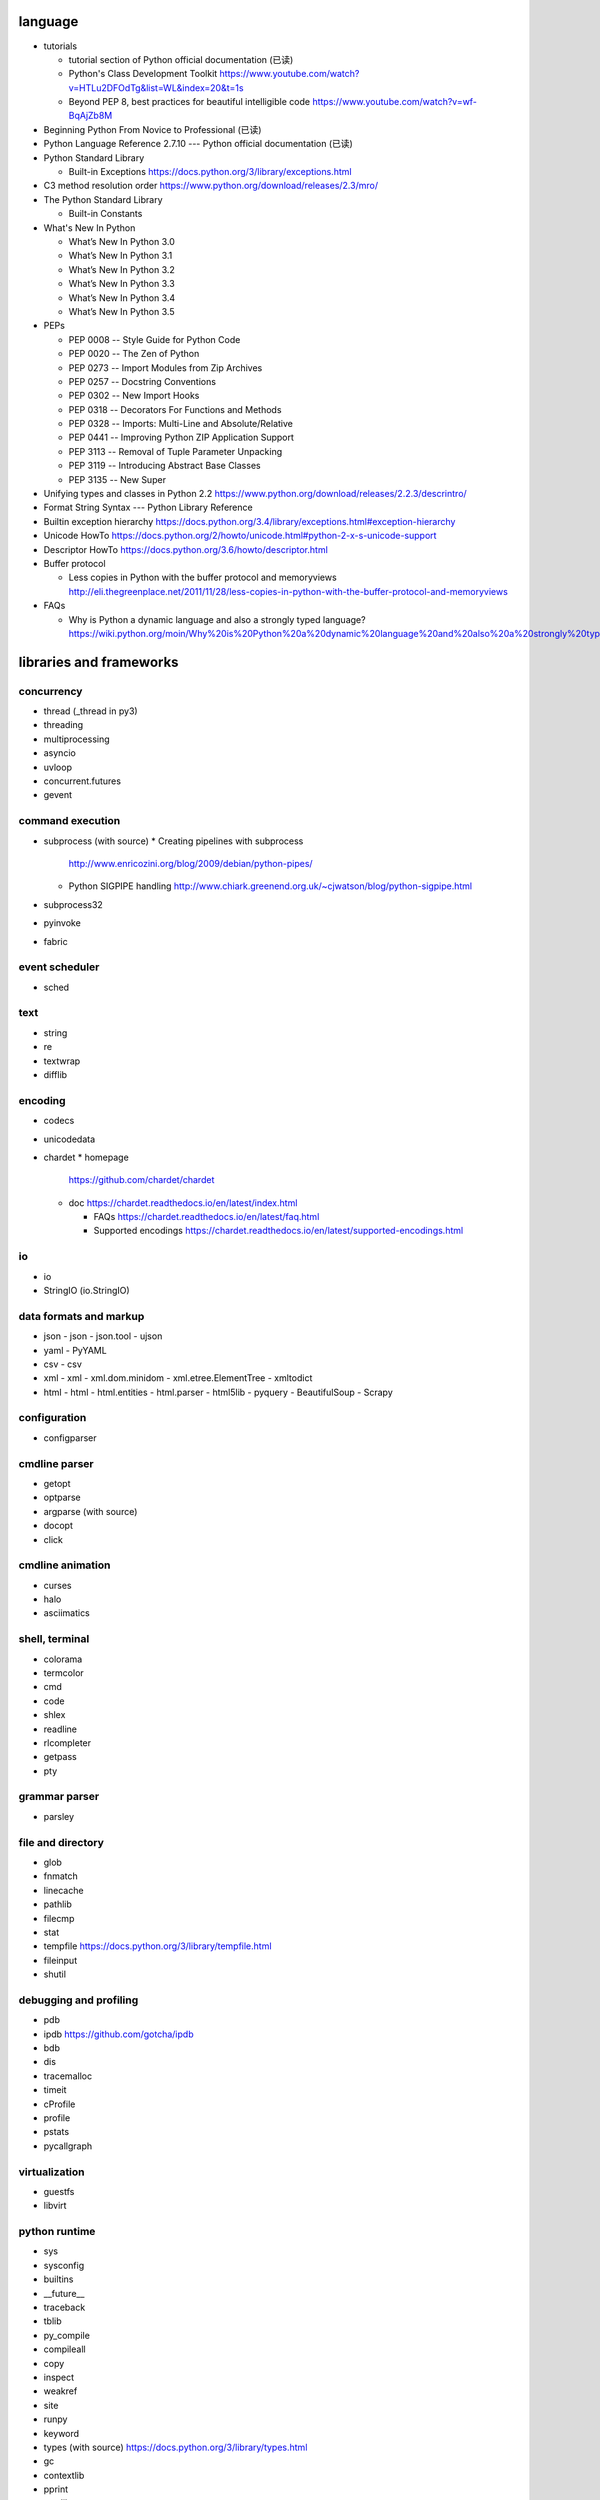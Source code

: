 language
========
- tutorials 
  
  * tutorial section of Python official documentation (已读)

  * Python's Class Development Toolkit
    https://www.youtube.com/watch?v=HTLu2DFOdTg&list=WL&index=20&t=1s

  * Beyond PEP 8, best practices for beautiful intelligible code
    https://www.youtube.com/watch?v=wf-BqAjZb8M

- Beginning Python From Novice to Professional (已读)

- Python Language Reference 2.7.10 --- Python official documentation (已读)

- Python Standard Library

  * Built-in Exceptions
    https://docs.python.org/3/library/exceptions.html

- C3 method resolution order
  https://www.python.org/download/releases/2.3/mro/

- The Python Standard Library

  * Built-in Constants

- What's New In Python

  * What’s New In Python 3.0
  * What’s New In Python 3.1
  * What’s New In Python 3.2
  * What’s New In Python 3.3
  * What’s New In Python 3.4
  * What’s New In Python 3.5

- PEPs

  * PEP 0008 -- Style Guide for Python Code
  * PEP 0020 -- The Zen of Python
  * PEP 0273 -- Import Modules from Zip Archives
  * PEP 0257 -- Docstring Conventions
  * PEP 0302 -- New Import Hooks
  * PEP 0318 -- Decorators For Functions and Methods
  * PEP 0328 -- Imports: Multi-Line and Absolute/Relative
  * PEP 0441 -- Improving Python ZIP Application Support
  * PEP 3113 -- Removal of Tuple Parameter Unpacking
  * PEP 3119 -- Introducing Abstract Base Classes
  * PEP 3135 -- New Super

- Unifying types and classes in Python 2.2
  https://www.python.org/download/releases/2.2.3/descrintro/

- Format String Syntax --- Python Library Reference

- Builtin exception hierarchy
  https://docs.python.org/3.4/library/exceptions.html#exception-hierarchy

- Unicode HowTo
  https://docs.python.org/2/howto/unicode.html#python-2-x-s-unicode-support

- Descriptor HowTo
  https://docs.python.org/3.6/howto/descriptor.html

- Buffer protocol

  * Less copies in Python with the buffer protocol and memoryviews
    http://eli.thegreenplace.net/2011/11/28/less-copies-in-python-with-the-buffer-protocol-and-memoryviews

- FAQs

  * Why is Python a dynamic language and also a strongly typed language?
    https://wiki.python.org/moin/Why%20is%20Python%20a%20dynamic%20language%20and%20also%20a%20strongly%20typed%20language


libraries and frameworks
========================
concurrency
-----------
- thread (_thread in py3)
- threading
- multiprocessing
- asyncio
- uvloop
- concurrent.futures
- gevent

command execution
-----------------
- subprocess (with source)
  * Creating pipelines with subprocess
    http://www.enricozini.org/blog/2009/debian/python-pipes/
  * Python SIGPIPE handling
    http://www.chiark.greenend.org.uk/~cjwatson/blog/python-sigpipe.html
- subprocess32
- pyinvoke
- fabric

event scheduler
---------------
- sched

text
----
- string
- re
- textwrap
- difflib

encoding
--------
- codecs

- unicodedata

- chardet
  * homepage
    https://github.com/chardet/chardet

  * doc
    https://chardet.readthedocs.io/en/latest/index.html

    - FAQs
      https://chardet.readthedocs.io/en/latest/faq.html

    - Supported encodings
      https://chardet.readthedocs.io/en/latest/supported-encodings.html


io
--
- io
- StringIO (io.StringIO)

data formats and markup
-----------------------

* json
  - json
  - json.tool
  - ujson

* yaml
  - PyYAML

* csv
  - csv

* xml
  - xml
  - xml.dom.minidom
  - xml.etree.ElementTree
  - xmltodict

* html
  - html
  - html.entities
  - html.parser
  - html5lib
  - pyquery
  - BeautifulSoup
  - Scrapy

configuration
-------------
- configparser

cmdline parser
--------------
- getopt
- optparse
- argparse (with source)
- docopt
- click

cmdline animation
-----------------
- curses
- halo
- asciimatics

shell, terminal
---------------
- colorama
- termcolor
- cmd
- code
- shlex
- readline
- rlcompleter
- getpass
- pty

grammar parser
--------------
- parsley

file and directory
------------------
- glob

- fnmatch

- linecache

- pathlib

- filecmp

- stat

- tempfile
  https://docs.python.org/3/library/tempfile.html

- fileinput

- shutil

debugging and profiling
-----------------------
- pdb

- ipdb
  https://github.com/gotcha/ipdb

- bdb

- dis

- tracemalloc

- timeit

- cProfile

- profile

- pstats

- pycallgraph

virtualization
--------------
- guestfs
- libvirt

python runtime
--------------
- sys
- sysconfig
- builtins
- __future__
- traceback
- tblib
- py_compile
- compileall
- copy
- inspect
- weakref
- site
- runpy
- keyword
- types (with source)
  https://docs.python.org/3/library/types.html
- gc
- contextlib
- pprint
- reprlib

import
^^^^^^

- importlib
- imp
- zipimport
- pkgutil

packaging
^^^^^^^^^

- ensurepip
- pip
- wheel
- venv
- setuptools
- pkg_resources
- distutils

functional programming
----------------------
- operator
  https://docs.python.org/3/library/operator.html

- functools

- itertools

documentation
-------------
- docutils
- Sphinx
- Read the Docs
- pydoc

system level utils
------------------
- signal
- psutil
- pwd
- spwd
- grp
- errno
- resource
- mmap
- atexit
- python-prctl
- os
- os.path (posixpath)
- posix (do not import directly)
- platform (done: doc)
- fcntl
- ctypes
- struct
- array
- pyinotify
- setproctitle

date, time
----------
- time
  https://docs.python.org/3/library/time.html
- datetime
  https://docs.python.org/3/library/datetime.html
- calendar
  https://docs.python.org/3/library/calendar.html#module-calendar
- dateutil
  https://dateutil.readthedocs.io/en/stable/

coverage & test
---------------
- trace
- coverage
- unittest (with source)
  https://docs.python.org/3/library/unittest.html
- unittest.mock

- factory_boy

  * doc
    https://factoryboy.readthedocs.io/en/latest/index.html

    - introduction
      https://factoryboy.readthedocs.io/en/latest/introduction.html

    - Using factory_boy with ORMs
      http://factoryboy.readthedocs.io/en/latest/orms.html

    - Examples
      http://factoryboy.readthedocs.io/en/latest/examples.html

- doctest
- pytest

- Faker
  https://faker.readthedocs.io/en/latest/

  * providers

    - file
      http://faker.readthedocs.io/en/master/providers/faker.providers.file.html

refactor
--------
- pylint

bin
---
- base64
- binascii

hash
----
- hashlib
- hmac

crypto
------
- crypt
- ssl
- rsa
- cryptography
- pynacl

compression
-----------
- zlib
- gzip
- bz2
- lzma
- zipfile
- zipapp
- tarfile

ABC
---
- abc (with source)
- collections.abc (with source)
- numbers

data structure
--------------
- collections (with source)
- heapq
- queue
- enum
- array

object serialization
--------------------
- pickle
- pickletools
- shelve

database
--------

- dbm
- dbm.gnu

NoSQL
^^^^^

.. mongodb

- pymongo (mongodb)
- bson (mongodb)
- bson.codec_options

.. elasticsearch

- elasticsearch
- elasticsearch_dsl

SQL
^^^

- sqlalchemy

.. sqlite

- sqlite3

.. postgresql

- psycopg2
- asyncpg

.. mysql

- MySQLdb
- mysqlclient
- PyMySQL
- mysql.connector
- mycli

network programming
-------------------

lower-level stuffs
^^^^^^^^^^^^^^^^^^

- socket
- netifaces
- dpkt
- ipaddress
- pyroute2
- scapy

.. server

- socketserver
- select
- selectors
- shadowsocks

http and related protocols
^^^^^^^^^^^^^^^^^^^^^^^^^^

* WSGI

  * wiki
    https://en.wikipedia.org/wiki/Web_Server_Gateway_Interface

  * PEP 3333 -- Python Web Server Gateway Interface v1.0.1
    https://www.python.org/dev/peps/pep-3333/

* http

.. client

* http.client (httplib)
* urllib (urllib, urlib2)
* urllib.request
* urllib.parse (urlparse)
  https://docs.python.org/3/library/urllib.parse.html#urllib.parse.urlencode
* urllib.robotparser
* urllib.error
* urllib3
* requests
* requests-toolbelt
* pycurl
* querystring-parser (多维数组形式 querystring 解析)

.. server

* http.server (BaseHTTPServer)
* uWSGI
* wsgiref


.. cgi

* cgi

.. cookies

* http.cookies (Cookie)
* http.cookiejar

.. web framework

* bottle (with source)

  - tutorial
    https://bottlepy.org/docs/dev/tutorial.html

* Flask

* cherrypy

* django (with source)

  - start
    https://www.djangoproject.com/start/

    * overview
      https://www.djangoproject.com/start/overview/

  - Getting started
    https://docs.djangoproject.com/en/stable/intro/

    * Writing your first Django app, part 1,2,3,4,5,6,7
      https://docs.djangoproject.com/en/stable/intro/tutorial01/
      https://docs.djangoproject.com/en/stable/intro/tutorial02/
      https://docs.djangoproject.com/en/stable/intro/tutorial03/
      https://docs.djangoproject.com/en/stable/intro/tutorial04/
      https://docs.djangoproject.com/en/stable/intro/tutorial05/
      https://docs.djangoproject.com/en/stable/intro/tutorial06/
      https://docs.djangoproject.com/en/stable/intro/tutorial07/

    * Advanced tutorial: How to write reusable apps
      https://docs.djangoproject.com/en/stable/intro/reusable-apps/

    * Django at a glance
      https://docs.djangoproject.com/en/stable/intro/overview/

    * What to read next
      https://docs.djangoproject.com/en/stable/intro/whatsnext/

  - topics

    * Models and databases
      https://docs.djangoproject.com/en/stable/topics/db/

      - Models
        https://docs.djangoproject.com/en/stable/topics/db/models/

      - Making queries
        https://docs.djangoproject.com/en/stable/topics/db/queries/

      - Aggregation
        https://docs.djangoproject.com/en/stable/topics/db/aggregation/

      - Search
        https://docs.djangoproject.com/en/2.0/topics/db/search/

      - Managers
        https://docs.djangoproject.com/en/2.0/topics/db/managers/

      - Performing raw SQL queries
        https://docs.djangoproject.com/en/2.0/topics/db/sql/

      - Database transactions
        https://docs.djangoproject.com/en/stable/topics/db/transactions/

      - Multiple databases
        https://docs.djangoproject.com/en/2.0/topics/db/multi-db/

      - Tablespaces
        https://docs.djangoproject.com/en/2.0/topics/db/tablespaces/

    * Migrations
      https://docs.djangoproject.com/en/2.1/topics/migrations/

    * Class-based views
      https://docs.djangoproject.com/en/stable/topics/class-based-views/

      - Introduction to class-based views
        https://docs.djangoproject.com/en/stable/topics/class-based-views/intro/

      - Built-in class-based generic views
        https://docs.djangoproject.com/en/stable/topics/class-based-views/generic-display/

      - Form handling with class-based views
        https://docs.djangoproject.com/en/stable/topics/class-based-views/generic-editing/

      - Using mixins with class-based views
        https://docs.djangoproject.com/en/stable/topics/class-based-views/mixins/

    * Migrations

      - How to move model between apps
        https://stackoverflow.com/a/26472482/1602266
        https://stackoverflow.com/a/29622570/1602266
        https://stackoverflow.com/a/30613732/1602266

    * Working with forms
      https://docs.djangoproject.com/en/stable/topics/forms/

      - Creating forms from models
        https://docs.djangoproject.com/en/stable/topics/forms/modelforms/

    * Templates
      https://docs.djangoproject.com/en/stable/topics/templates/

    * Handling HTTP requests
      https://docs.djangoproject.com/en/stable/topics/http/

      - URL dispatcher
        https://docs.djangoproject.com/en/stable/topics/http/urls/

      - Writing views
        https://docs.djangoproject.com/en/stable/topics/http/views/

      - View decorators
        https://docs.djangoproject.com/en/stable/topics/http/decorators/

      - File Uploads
        https://docs.djangoproject.com/en/stable/topics/http/file-uploads/

      - Django shortcut functions
        https://docs.djangoproject.com/en/stable/topics/http/shortcuts/

      - Middleware
        https://docs.djangoproject.com/en/stable/topics/http/middleware/

      - How to use sessions
        https://docs.djangoproject.com/en/stable/topics/http/sessions/

    * User authentication in Django
      https://docs.djangoproject.com/en/stable/topics/auth/

      - Using the Django authentication system
        https://docs.djangoproject.com/en/stable/topics/auth/default/

      - Customizing authentication in Django
        https://docs.djangoproject.com/en/stable/topics/auth/customizing/

      - Password Management in Django
        https://docs.djangoproject.com/en/2.0/topics/auth/passwords/

    * Managing files
      https://docs.djangoproject.com/en/2.0/topics/files/

    * Signals
      https://docs.djangoproject.com/en/stable/topics/signals/

    * Security in Django
      https://docs.djangoproject.com/en/2.0/topics/security/

    * Logging
      https://docs.djangoproject.com/en/2.0/topics/logging/

    * Testing in Django
      https://docs.djangoproject.com/en/2.0/topics/testing/

  - "How-to" guides

    * Managing static files (e.g. images, JavaScript, CSS)
      https://docs.djangoproject.com/en/stable/howto/static-files/

      - Deploying static files
        https://docs.djangoproject.com/en/2.0/howto/static-files/deployment/

    * Outputting CSV with Django
      https://docs.djangoproject.com/en/stable/howto/outputting-csv/

    * Writing custom model fields
      https://docs.djangoproject.com/en/stable/howto/custom-model-fields/

    * Authentication using ``REMOTE_USER``
      https://docs.djangoproject.com/en/2.0/howto/auth-remote-user/

    * Writing custom django-admin commands
      https://docs.djangoproject.com/en/2.0/howto/custom-management-commands/

    * Writing database migrations
      https://docs.djangoproject.com/en/2.0/howto/writing-migrations/

    * Writing a custom storage system
      https://docs.djangoproject.com/en/2.0/howto/custom-file-storage/

  - API reference
    https://docs.djangoproject.com/en/stable/ref/

    * Application
      https://docs.djangoproject.com/en/2.1/ref/applications/

    * Databases
      https://docs.djangoproject.com/en/2.0/ref/databases/

    * SchemaEditor
      https://docs.djangoproject.com/en/2.1/ref/schema-editor/

    * Models
      https://docs.djangoproject.com/en/stable/ref/models/

      - Model Meta options
        https://docs.djangoproject.com/en/stable/ref/models/options/

      - Conditional Expressions
        https://docs.djangoproject.com/en/stable/ref/models/conditional-expressions/

      - Model index reference
        https://docs.djangoproject.com/en/2.0/ref/models/indexes/

    * Validators
      https://docs.djangoproject.com/en/2.0/ref/validators/

    * Templates
      https://docs.djangoproject.com/en/stable/ref/templates/

      - The Django Template Language
        https://docs.djangoproject.com/en/stable/ref/templates/language/

      - Built-in template tags and filters
        https://docs.djangoproject.com/en/stable/ref/templates/builtins/

      - The Django template language: for Python programmers
        https://docs.djangoproject.com/en/stable/ref/templates/api/

    * File handling
      https://docs.djangoproject.com/en/2.0/ref/files/

      - The File object
        https://docs.djangoproject.com/en/2.0/ref/files/file/

      - File storage API
        https://docs.djangoproject.com/en/2.0/ref/files/storage/

      - Uploaded Files and Upload Handlers
        https://docs.djangoproject.com/en/2.0/ref/files/uploads/

    * Built-in class-based views API

      - Multiple object mixins
        https://docs.djangoproject.com/en/2.0/ref/class-based-views/mixins-multiple-object/

    * contrib packages
      https://docs.djangoproject.com/en/stable/ref/contrib/

      - The Django admin site
        https://docs.djangoproject.com/en/stable/ref/contrib/admin/

        * Admin actions
          https://docs.djangoproject.com/en/stable/ref/contrib/admin/actions/

      - The messages framework
        https://docs.djangoproject.com/en/stable/ref/contrib/messages/

      - authentication
        https://docs.djangoproject.com/en/2.0/ref/contrib/auth/

      - The staticfiles app
        https://docs.djangoproject.com/en/2.0/ref/contrib/staticfiles/

    * Request and response objects
      https://docs.djangoproject.com/en/stable/ref/request-response/

    * Cross Site Request Forgery protection
      https://docs.djangoproject.com/en/2.0/ref/csrf/

    * Clickjacking Protection
      https://docs.djangoproject.com/en/2.0/ref/clickjacking/

  - Django's release schedule
    https://www.djangoproject.com/download/
    https://www.djangoproject.com/weblog/2015/jun/25/roadmap/

  - Django packages
    https://djangopackages.org/

* django-nested-admin
  http://django-nested-admin.readthedocs.io/en/latest/

* django-widget-tweaks

* django-redis

* django-session-security

* django-debug-toolbar

* djangorestframework

* django-guardian

* django-jsonfield

* django-auth-ldap (with source)
  https://bitbucket.org/psagers/django-auth-ldap

  - Documentation
    https://django-auth-ldap.readthedocs.io/en/latest/index.html

    * installation
      https://django-auth-ldap.readthedocs.io/en/latest/install.html

    * authentication
      https://django-auth-ldap.readthedocs.io/en/latest/authentication.html

    * user objects
      https://django-auth-ldap.readthedocs.io/en/latest/users.html

* django-mysql

  - Requirements and Installation
    https://django-mysql.readthedocs.io/en/latest/installation.html

  - Model Fields
    https://django-mysql.readthedocs.io/en/latest/model_fields/index.html

    * EnumField
      https://django-mysql.readthedocs.io/en/latest/model_fields/enum_field.html

    * BIT(1) boolean fields
      https://django-mysql.readthedocs.io/en/latest/model_fields/null_bit1_boolean_fields.html

* django-environ (with source)

  - readme
    https://github.com/joke2k/django-environ/tree/master

  - doc
    http://django-environ.readthedocs.io/en/latest/

* django-mongodb-engine

* django-localflavor

* Tornado

* Twisted

SSH
^^^
- paramiko

RPC
^^^

- XML-RPC

  .. (ok, why not REST?)

  * xmlrpc
  * xmlrpc.client (xmlrpclib)
  * xmlrpc.server (SimpleXMLRPCServer)

template
--------
- jinja2

  * Template Designer Documentation
    http://jinja.pocoo.org/docs/2.9/templates/

email
-----
- email
- smtplib
- smtpd
- poplib
- imaplib

SMB
---
- pysmb

SNMP
----
- pysnmp

asn1
----
- pyasn1

ldap
----
- python-ldap

scientific computing
--------------------
- math

- cmath

- decimal

- fractions

- statistics

- SciPy

- NumPy

- Sympy

- Matplotlib

- pandas

- pint

- IPython

  * ipyparallel

- Dask

- Joblib

- Jupyter

  kernels.

  * ipykernel

  widgets.

  * ipyleaflet

  * bqplot

  * pythreejs

  * ipyvolume

  * nglview

  * BeakerX

- traits

- traitlets

- PyEphem

machine-learning
----------------
- scikit-learn

c extension
-----------
- SWIG
- ctypes
- Cython
- cffi

graphics and image processing
-----------------------------
- turtle
- imghdr
- stepic
- pillow
- scikit-image

GUI, animation, game
--------------------
- wxPython
- PyQt

- matplotlib
- processing.py
- blender (python scripting)

- kivy
- pygame

sound
-----
- sndhdr

py2py3
------
- six

- python-future

  * Overview: Easy, clean, reliable Python 2/3 compatibility
    http://python-future.org/overview.html

  * Quick-start guide
    http://python-future.org/quickstart.html

  * Cheat Sheet: Writing Python 2-3 compatible code
    http://python-future.org/compatible_idioms.html

  * imports
    http://python-future.org/imports.html

  * What else you need to know
    http://python-future.org/what_else.html

  * Automatic conversion to Py2/3
    http://python-future.org/automatic_conversion.html#known-limitations

- lib2to3

codingstyle
-----------
- flake8
- yapf

message queue
-------------
- beanstalkc

- pynsq

- pyzmq

task queue
----------
- celery

  * Celery: an overview of the architecture and how it works
    https://www.vinta.com.br/blog/2017/celery-overview-archtecture-and-how-it-works/

  * repo readme
    https://github.com/celery/celery

  * Getting Started
    http://docs.celeryproject.org/en/latest/getting-started/index.html

    - Introduction to Celery
      http://docs.celeryproject.org/en/latest/getting-started/introduction.html

    - Brokers
      http://docs.celeryproject.org/en/latest/getting-started/brokers/index.html

      * Using RabbitMQ
        http://docs.celeryproject.org/en/latest/getting-started/brokers/rabbitmq.html

    - First Steps with Celery
      http://docs.celeryproject.org/en/latest/getting-started/first-steps-with-celery.html

    - Next Steps
      http://docs.celeryproject.org/en/latest/getting-started/next-steps.html

  * user guide

    - Tasks
      http://docs.celeryproject.org/en/latest/userguide/tasks.html

    - Periodic Tasks
      http://docs.celeryproject.org/en/latest/userguide/periodic-tasks.html

    - Routing Tasks
      http://docs.celeryproject.org/en/latest/userguide/routing.html

  * Django
    http://docs.celeryproject.org/en/latest/django/index.html

    - First steps with Django
      http://docs.celeryproject.org/en/latest/django/first-steps-with-django.html

  * API Reference

    - celery.contrib.abortable
      http://docs.celeryproject.org/en/latest/reference/celery.contrib.abortable.html

- django-celery-beat (with source)
  https://github.com/celery/django-celery-beat

- django-celery-results (useless)

logging and warning
-------------------
- logging (with source)
  * logging
    https://docs.python.org/3/library/logging.html
  * logging.config
    https://docs.python.org/3/library/logging.config.html
  * logging.handlers
  * Logging HOWTO
    https://docs.python.org/3/howto/logging.html
  * Logging Cookbook
    https://docs.python.org/3/howto/logging-cookbook.html
- warnings

malware analysis
----------------
- yara

random number
-------------
- random
- secrets

vcs
---
.. git

- gitpython (with source)
  * tutorial
    http://gitpython.readthedocs.io/en/stable/tutorial.html

- gittle

file format
-----------
format library
^^^^^^^^^^^^^^^
- python-magic
  https://github.com/ahupp/python-magic
- mimetypes

pdf
^^^

- pypdf2

microsoft excel
^^^^^^^^^^^^^^^

- xlwt

HDF
^^^
-h5py

- PyTables


iOS
---
- stash

misc
----
- jsbeautifier
- uuid
- webbrowser

dev tools
=========

shell/REPL
----------
- IPython

debugging
---------
- python debugging tools
  https://wiki.python.org/moin/PythonDebuggingTools

- pdb

code checking
-------------
- pylint
- flake8
- yapf

profiling
---------
- The Python Profilers
  https://docs.python.org/2/library/profile.html

python version
--------------
- pyenv

virtual environment
-------------------
- venv

packaging and distribution
--------------------------
- Python Packaging User Guide

  * Additional Topics

    - install_requires vs Requirements files
      https://packaging.python.org/requirements/

- docutils
  * docutils front-end tools
    http://docutils.sourceforge.net/docs/user/tools.html

- setuptools

- easy_install

- pip
  * pip documentation: quickstart
    https://pip.pypa.io/en/stable/quickstart/
  * pip documentation: installation
    https://pip.pypa.io/en/stable/installing/
  * pip documentation: user guide
    https://pip.pypa.io/en/stable/user_guide/

- egg
  * The Quick Guide to Python Eggs
    http://peak.telecommunity.com/DevCenter/PythonEggs
- wheel
  * wheel documentation
    https://wheel.readthedocs.io/en/latest/

history
=======
- Centrum Wiskunde & Informatica (CWI)
  https://en.wikipedia.org/wiki/Centrum_Wiskunde_%26_Informatica
